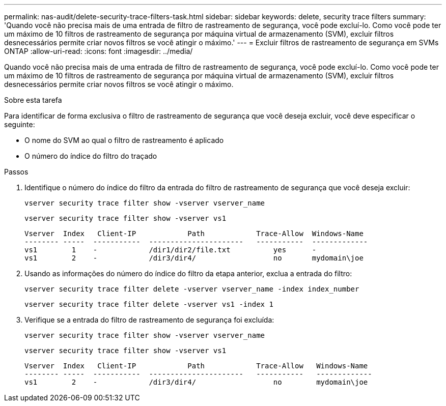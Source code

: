 ---
permalink: nas-audit/delete-security-trace-filters-task.html 
sidebar: sidebar 
keywords: delete, security trace filters 
summary: 'Quando você não precisa mais de uma entrada de filtro de rastreamento de segurança, você pode excluí-lo. Como você pode ter um máximo de 10 filtros de rastreamento de segurança por máquina virtual de armazenamento (SVM), excluir filtros desnecessários permite criar novos filtros se você atingir o máximo.' 
---
= Excluir filtros de rastreamento de segurança em SVMs ONTAP
:allow-uri-read: 
:icons: font
:imagesdir: ../media/


[role="lead"]
Quando você não precisa mais de uma entrada de filtro de rastreamento de segurança, você pode excluí-lo. Como você pode ter um máximo de 10 filtros de rastreamento de segurança por máquina virtual de armazenamento (SVM), excluir filtros desnecessários permite criar novos filtros se você atingir o máximo.

.Sobre esta tarefa
Para identificar de forma exclusiva o filtro de rastreamento de segurança que você deseja excluir, você deve especificar o seguinte:

* O nome do SVM ao qual o filtro de rastreamento é aplicado
* O número do índice do filtro do traçado


.Passos
. Identifique o número do índice do filtro da entrada do filtro de rastreamento de segurança que você deseja excluir:
+
`vserver security trace filter show -vserver vserver_name`

+
`vserver security trace filter show -vserver vs1`

+
[listing]
----

Vserver  Index   Client-IP            Path            Trace-Allow  Windows-Name
-------- -----  -----------  ----------------------   -----------  -------------
vs1        1    -            /dir1/dir2/file.txt          yes      -
vs1        2    -            /dir3/dir4/                  no       mydomain\joe
----
. Usando as informações do número do índice do filtro da etapa anterior, exclua a entrada do filtro:
+
`vserver security trace filter delete -vserver vserver_name -index index_number`

+
`vserver security trace filter delete -vserver vs1 -index 1`

. Verifique se a entrada do filtro de rastreamento de segurança foi excluída:
+
`vserver security trace filter show -vserver vserver_name`

+
`vserver security trace filter show -vserver vs1`

+
[listing]
----

Vserver  Index   Client-IP            Path            Trace-Allow   Windows-Name
-------- -----  -----------  ----------------------   -----------   -------------
vs1        2    -            /dir3/dir4/                  no        mydomain\joe
----

